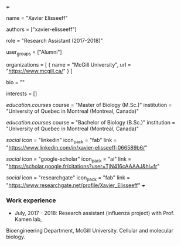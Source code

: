 +++
# Display name
name = "Xavier Elisseeff"

# Username (this should match the folder name)
authors = ["xavier-elisseeff"]

# Lab position or title
role = "Research Assistant (2017-2018)"

# Organizational group(s) that the user belongs to. Refer to the 'user_groups'
# variable located at /content/people/people.org for valid options.
user_groups = ["Alumni"]

# List any organizations in the format [ {name="org1", url="url1"}, ... ]
organizations = [ { name = "McGill University", url = "https://www.mcgill.ca/" } ]

bio = ""

# List any interests in the format ["interest1", "interest2"]
interests = []

# Education
[[education.courses]]
  course = "Master of Biology (M.Sc.)"
  institution = "University of Quebec in Montreal (Montreal, Canada)"

[[education.courses]]
  course = "Bachelor of Biology (B.Sc.)"
  institution = "University of Quebec in Montreal (Montreal, Canada)"

# Social/Academic Networking
[[social]]
  icon = "linkedin"
  icon_pack = "fab"
  link = "https://www.linkedin.com/in/xavier-elisseeff-066589b6/"

[[social]]
  icon = "google-scholar"
  icon_pack = "ai"
  link = "https://scholar.google.fr/citations?user=TjN416cAAAAJ&hl=fr"

[[social]]
  icon = "researchgate"
  icon_pack = "fab"
  link = "https://www.researchgate.net/profile/Xavier_Elisseeff"
+++

*** Work experience
- July, 2017 - 2018: Research assistant (influenza project) with Prof. Kamen lab,
Bioengineering Department, McGill University. Cellular and molecular biology.
